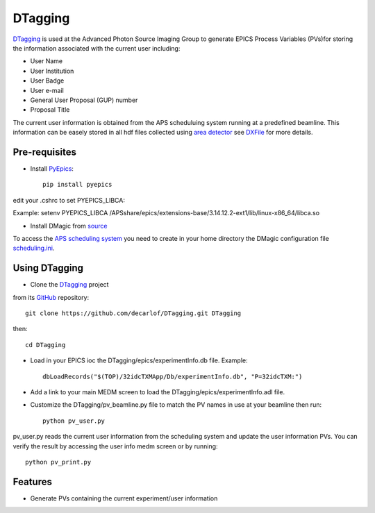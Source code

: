 ========
DTagging
========

`DTagging <https://github.com/decarlof/DTagging>`_  is used at the Advanced Photon Source Imaging Group
to generate EPICS Process Variables (PVs)for storing the information associated with the current user including:

* User Name
* User Institution
* User Badge
* User e-mail
* General User Proposal (GUP) number 
* Proposal Title

The current user information is obtained from the APS scheduluing system running at a predefined beamline.
This information can be easely stored in all hdf files collected using `area detector <http://cars9.uchicago.edu/software/epics/areaDetector.html>`_
see `DXFile <http://dxfile.readthedocs.io/en/latest/source/demo/doc.areadetector.html>`_ for more details.

Pre-requisites
--------------

* Install `PyEpics <http://cars9.uchicago.edu/software/python/pyepics3/index.html>`_::

    pip install pyepics

edit your .cshrc to set PYEPICS_LIBCA:

Example: setenv PYEPICS_LIBCA /APSshare/epics/extensions-base/3.14.12.2-ext1/lib/linux-x86_64/libca.so

* Install DMagic from `source <http://dmagic.readthedocs.io/en/latest/source/install.html#installing-from-source>`_ 

To access the `APS scheduling system <https://schedule.aps.anl.gov/>`__ you need to create in your home directory the DMagic configuration file 
`scheduling.ini <https://github.com/decarlof/DMagic/blob/master/config/scheduling.ini>`__.

Using DTagging
--------------

* Clone the `DTagging <https://github.com/decarlof/DTagging>`_ project from its `GitHub <https://github.com>`_ repository::    git clone https://github.com/decarlof/DTagging.git DTaggingthen::    cd DTagging

* Load in your EPICS ioc the DTagging/epics/experimentInfo.db file. Example::
    
    dbLoadRecords("$(TOP)/32idcTXMApp/Db/experimentInfo.db", "P=32idcTXM:")

* Add a link to your main MEDM screen to load the DTagging/epics/experimentInfo.adl file.

* Customize the DTagging/pv_beamline.py file to match the PV names in use at your beamline then run::

    python pv_user.py
    

pv_user.py reads the current user information from the scheduling system and update the user information PVs.
You can verify the result by accessing the user info medm screen or by running::

    python pv_print.py
    
    
Features--------* Generate PVs containing the current experiment/user information
